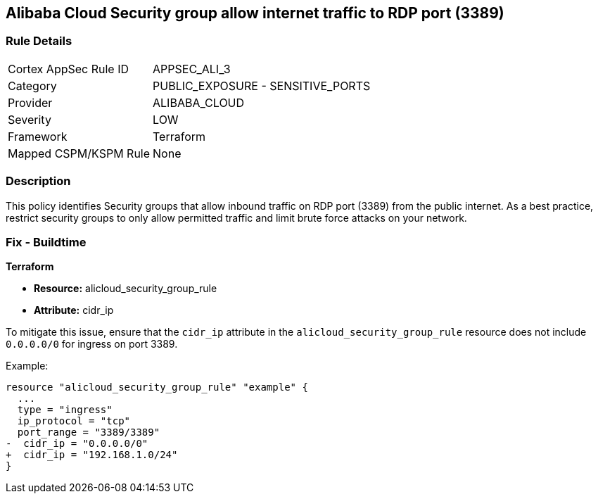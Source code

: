 == Alibaba Cloud Security group allow internet traffic to RDP port (3389)


=== Rule Details

[cols="1,2"]
|===
|Cortex AppSec Rule ID |APPSEC_ALI_3
|Category |PUBLIC_EXPOSURE - SENSITIVE_PORTS
|Provider |ALIBABA_CLOUD
|Severity |LOW
|Framework |Terraform
|Mapped CSPM/KSPM Rule |None
|===


=== Description 

This policy identifies Security groups that allow inbound traffic on RDP port (3389) from the public internet. As a best practice, restrict security groups to only allow permitted traffic and limit brute force attacks on your network.

=== Fix - Buildtime


*Terraform* 

* *Resource:* alicloud_security_group_rule
* *Attribute:* cidr_ip

To mitigate this issue, ensure that the `cidr_ip` attribute in the `alicloud_security_group_rule` resource does not include `0.0.0.0/0` for ingress on port 3389.

Example:

[source,go]
----
resource "alicloud_security_group_rule" "example" {
  ...
  type = "ingress"
  ip_protocol = "tcp"
  port_range = "3389/3389"
-  cidr_ip = "0.0.0.0/0"
+  cidr_ip = "192.168.1.0/24"
}
----
